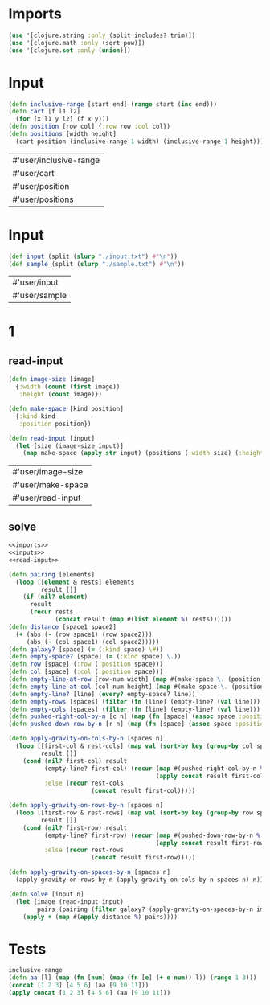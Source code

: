 * Imports
#+name:imports
#+begin_src clojure :noweb yes :noweb-ref yes
  (use '[clojure.string :only (split includes? trim)])
  (use '[clojure.math :only (sqrt pow)])
  (use '[clojure.set :only (union)])
#+end_src

#+RESULTS: imports


* Input
#+name:utils
#+begin_src clojure :noweb yes :noweb-ref yes
  (defn inclusive-range [start end] (range start (inc end)))
  (defn cart [f l1 l2]
    (for [x l1 y l2] (f x y)))
  (defn position [row col] {:row row :col col})
  (defn positions [width height]
    (cart position (inclusive-range 1 width) (inclusive-range 1 height)))
#+end_src

#+RESULTS: utils
| #'user/inclusive-range |
| #'user/cart            |
| #'user/position        |
| #'user/positions       |


* Input
#+name:inputs
#+begin_src clojure :noweb yes :noweb-ref yes
  (def input (split (slurp "./input.txt") #"\n"))
  (def sample (split (slurp "./sample.txt") #"\n"))
#+end_src

#+RESULTS: inputs
| #'user/input  |
| #'user/sample |


* 1
** read-input
#+name:read-input
#+begin_src clojure :noweb yes :noweb-ref yes
  (defn image-size [image]
    {:width (count (first image))
     :height (count image)})

  (defn make-space [kind position]
    {:kind kind
     :position position})

  (defn read-input [input]
    (let [size (image-size input)]
      (map make-space (apply str input) (positions (:width size) (:height size)))))
#+end_src

#+RESULTS: read-input
| #'user/image-size |
| #'user/make-space |
| #'user/read-input |

** solve
#+begin_src clojure :noweb yes :noweb-ref yes
  <<imports>>
  <<inputs>>
  <<read-input>>

  (defn pairing [elements]
    (loop [[element & rests] elements
           result []]
      (if (nil? element)
        result
        (recur rests
               (concat result (map #(list element %) rests))))))
  (defn distance [space1 space2]
    (+ (abs (- (row space1) (row space2)))
       (abs (- (col space1) (col space2)))))
  (defn galaxy? [space] (= (:kind space) \#))
  (defn empty-space? [space] (= (:kind space) \.))
  (defn row [space] (:row (:position space)))
  (defn col [space] (:col (:position space)))
  (defn empty-line-at-row [row-num width] (map #(make-space \. (position row-num %)) (inclusive-range 1 width)))
  (defn empty-line-at-col [col-num height] (map #(make-space \. (position % col-num)) (inclusive-range 1 height)))
  (defn empty-line? [line] (every? empty-space? line))
  (defn empty-rows [spaces] (filter (fn [line] (empty-line? (val line))) (group-by row spaces)))
  (defn empty-cols [spaces] (filter (fn [line] (empty-line? (val line))) (group-by col spaces)))
  (defn pushed-right-col-by-n [c n] (map (fn [space] (assoc space :position (position (row space) (+ (col space) n)))) c))
  (defn pushed-down-row-by-n [r n] (map (fn [space] (assoc space :position (position (+ (row space) n) (col space)))) r))

  (defn apply-gravity-on-cols-by-n [spaces n]
    (loop [[first-col & rest-cols] (map val (sort-by key (group-by col spaces)))
           result []]
      (cond (nil? first-col) result
            (empty-line? first-col) (recur (map #(pushed-right-col-by-n % n) rest-cols)
                                           (apply concat result first-col (map #(pushed-right-col-by-n first-col %) (inclusive-range 1 n))))
            :else (recur rest-cols
                         (concat result first-col)))))

  (defn apply-gravity-on-rows-by-n [spaces n]
    (loop [[first-row & rest-rows] (map val (sort-by key (group-by row spaces)))
           result []]
      (cond (nil? first-row) result
            (empty-line? first-row) (recur (map #(pushed-down-row-by-n % n) rest-rows)
                                           (apply concat result first-row (map #(pushed-down-row-by-n first-row %) (inclusive-range 1 n))))
            :else (recur rest-rows
                         (concat result first-row)))))

  (defn apply-gravity-on-spaces-by-n [spaces n]
    (apply-gravity-on-rows-by-n (apply-gravity-on-cols-by-n spaces n) n))

  (defn solve [input n]
    (let [image (read-input input)
          pairs (pairing (filter galaxy? (apply-gravity-on-spaces-by-n image (- n 1))))]
      (apply + (map #(apply distance %) pairs))))
#+end_src

#+RESULTS:
| #'user/input                        |
| #'user/sample                       |
| #'user/image-size                   |
| #'user/make-space                   |
| #'user/read-input                   |
| #'user/pairing                      |
| #'user/distance                     |
| #'user/galaxy?                      |
| #'user/empty-space?                 |
| #'user/row                          |
| #'user/col                          |
| #'user/empty-line-at-row            |
| #'user/empty-line-at-col            |
| #'user/empty-line?                  |
| #'user/empty-rows                   |
| #'user/empty-cols                   |
| #'user/pushed-right-col-by-n        |
| #'user/pushed-down-row-by-n         |
| #'user/apply-gravity-on-cols-by-n   |
| #'user/apply-gravity-on-rows-by-n   |
| #'user/apply-gravity-on-spaces-by-n |
| #'user/solve                        |



* Tests
#+begin_src clojure :noweb yes :noweb-ref yes
  inclusive-range
  (defn aa [l] (map (fn [num] (map (fn [e] (+ e num)) l)) (range 1 3)))
  (concat [1 2 3] [4 5 6] (aa [9 10 11]))
  (apply concat [1 2 3] [4 5 6] (aa [9 10 11]))
#+end_src

#+RESULTS:
| #function[user/inclusive-range]     |
| #'user/aa                           |
| (1 2 3 4 5 6 (10 11 12) (11 12 13)) |
| (1 2 3 4 5 6 10 11 12 11 12 13)     |

